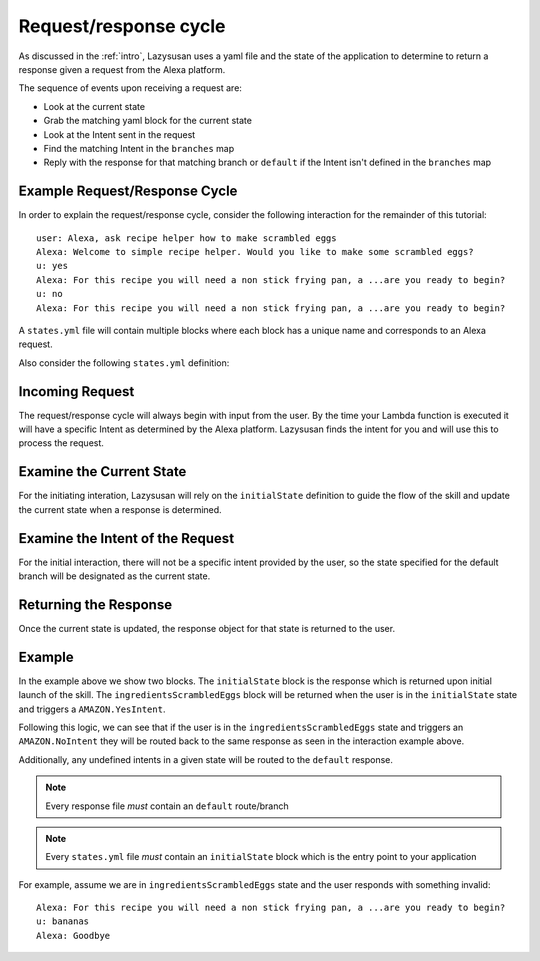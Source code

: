 .. _request_response:

============================
Request/response cycle
============================

As discussed in the :ref:`intro`, Lazysusan uses a yaml file and the state of the application to
determine to return a response given a request from the Alexa platform.

The sequence of events upon receiving a request are:

- Look at the current state
- Grab the matching yaml block for the current state
- Look at the Intent sent in the request
- Find the matching Intent in the ``branches`` map
- Reply with the response for that matching branch or ``default`` if the Intent isn't defined in
  the ``branches`` map

Example Request/Response Cycle
==============================

In order to explain the request/response cycle, consider the following
interaction for the remainder of this tutorial:

::

    user: Alexa, ask recipe helper how to make scrambled eggs
    Alexa: Welcome to simple recipe helper. Would you like to make some scrambled eggs?
    u: yes
    Alexa: For this recipe you will need a non stick frying pan, a ...are you ready to begin?
    u: no
    Alexa: For this recipe you will need a non stick frying pan, a ...are you ready to begin?

A ``states.yml`` file will contain multiple blocks where each block has a unique name and
corresponds to an Alexa request.

Also consider the following ``states.yml`` definition:

..  code-block:: yaml
    :linenos:

    initialState:
      response:
        shouldEndSession: false
        outputSpeech:
          type: SSML
          ssml: >
            <speak>
              Welcome to simple recipe helper. Would you like to make some scrambled
              eggs?
            </speak>
        reprompt:
          type: SSML
          ssml: >
            <speak>
              Would you like to make some scrambled eggs?
            </speak>
      branches:
        AMAZON.YesIntent: ingredientsScrambledEggs
        default: goodBye

    ingredientsScrambledEggs:
      response:
        shouldEndSession: false
        outputSpeech:
          type: SSML
          ssml: >
            <speak>
              For this recipe you will need a non stick frying pan, a spatula, a
              bowl, a fork, and 2 eggs. Have you located all of these and are you
              ready to begin?
            </speak>
        reprompt:
          type: SSML
          ssml: >
            <speak>
              For this recipe you will need a non stick frying pan, a spatula, a
              bowl, a fork, and 2 eggs. Have you located all of these and are you
              ready to begin?
            </speak>
      branches:
        AMAZON.YesIntent: stepOneScrambledEggs
        AMAZON.NoIntent: ingredientsScrambledEggs
        default: goodBye


Incoming Request
=================

The request/response cycle will always begin with input from the user. By the time your Lambda
function is executed it will have a specific Intent as determined by the Alexa platform. Lazysusan
finds the intent for you and will use this to process the request.


Examine the Current State
=========================

For the initiating interation, Lazysusan will rely on the ``initialState``
definition to guide the flow of the skill and update the current state when a
response is determined.


Examine the Intent of the Request
=================================

For the initial interaction, there will not be a specific intent provided by the
user, so the state specified for the default branch will be designated as the
current state.


Returning the Response
======================

Once the current state is updated, the response object for that state is
returned to the user.


Example
=======

In the example above we show two blocks. The ``initialState`` block is the response which is
returned upon initial launch of the skill.  The ``ingredientsScrambledEggs`` block will be returned
when the user is in the ``initialState`` state and triggers a ``AMAZON.YesIntent``.

Following this logic, we can see that if the user is in the ``ingredientsScrambledEggs`` state and
triggers an ``AMAZON.NoIntent`` they will be routed back to the same response as
seen in the interaction example above.

Additionally, any undefined intents in a given state will be routed to the ``default`` response.

..  note::

    Every response file *must* contain an ``default`` route/branch

..  note::

    Every ``states.yml`` file *must* contain an ``initialState`` block which is the entry point to
    your application


For example, assume we are in ``ingredientsScrambledEggs`` state and the user responds with
something invalid:

::

    Alexa: For this recipe you will need a non stick frying pan, a ...are you ready to begin?
    u: bananas
    Alexa: Goodbye
